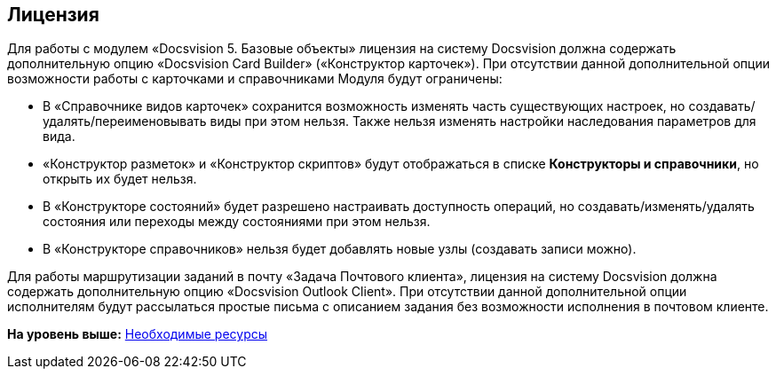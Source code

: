[[ariaid-title1]]
== Лицензия

Для работы с модулем «Docsvision 5. Базовые объекты» лицензия на систему Docsvision должна содержать дополнительную опцию «Docsvision Card Builder» («Конструктор карточек»). При отсутствии данной дополнительной опции возможности работы с карточками и справочниками Модуля будут ограничены:

* В «Справочнике видов карточек» сохранится возможность изменять часть существующих настроек, но создавать/удалять/переименовывать виды при этом нельзя. Также нельзя изменять настройки наследования параметров для вида.
* «Конструктор разметок» и «Конструктор скриптов» будут отображаться в списке [.ph .uicontrol]*Конструкторы и справочники*, но открыть их будет нельзя.
* В «Конструкторе состояний» будет разрешено настраивать доступность операций, но создавать/изменять/удалять состояния или переходы между состояниями при этом нельзя.
* В «Конструкторе справочников» нельзя будет добавлять новые узлы (создавать записи можно).

Для работы маршрутизации заданий в почту «Задача Почтового клиента», лицензия на систему Docsvision должна содержать дополнительную опцию «Docsvision Outlook Client». При отсутствии данной дополнительной опции исполнителям будут рассылаться простые письма с описанием задания без возможности исполнения в почтовом клиенте.

*На уровень выше:* xref:../pages/Required_resources.adoc[Необходимые ресурсы]

